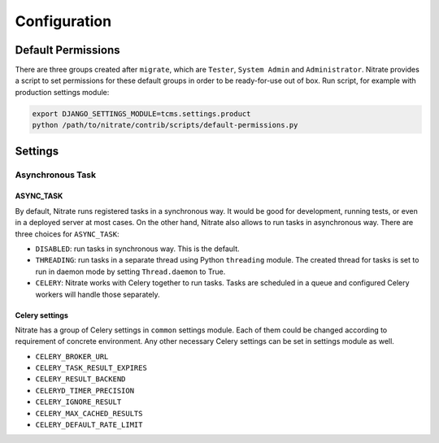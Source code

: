 .. _configuration:

Configuration
=============

Default Permissions
-------------------

There are three groups created after ``migrate``, which are ``Tester``,
``System Admin`` and ``Administrator``. Nitrate provides a script to set
permissions for these default groups in order to be ready-for-use out of
box. Run script, for example with production settings module:

.. code-block:: bash

    export DJANGO_SETTINGS_MODULE=tcms.settings.product
    python /path/to/nitrate/contrib/scripts/default-permissions.py

Settings
--------

Asynchronous Task
~~~~~~~~~~~~~~~~~

ASYNC_TASK
^^^^^^^^^^

By default, Nitrate runs registered tasks in a synchronous way. It would be
good for development, running tests, or even in a deployed server at most
cases. On the other hand, Nitrate also allows to run tasks in asynchronous way.
There are three choices for ``ASYNC_TASK``:

* ``DISABLED``: run tasks in synchronous way. This is the default.

* ``THREADING``: run tasks in a separate thread using Python ``threading``
  module. The created thread for tasks is set to run in daemon mode by setting
  ``Thread.daemon`` to True.

* ``CELERY``: Nitrate works with Celery together to run tasks. Tasks are
  scheduled in a queue and configured Celery workers will handle those
  separately.

Celery settings
^^^^^^^^^^^^^^^

Nitrate has a group of Celery settings in ``common`` settings module. Each of
them could be changed according to requirement of concrete environment. Any
other necessary Celery settings can be set in settings module as well.

* ``CELERY_BROKER_URL``
* ``CELERY_TASK_RESULT_EXPIRES``
* ``CELERY_RESULT_BACKEND``
* ``CELERYD_TIMER_PRECISION``
* ``CELERY_IGNORE_RESULT``
* ``CELERY_MAX_CACHED_RESULTS``
* ``CELERY_DEFAULT_RATE_LIMIT``
